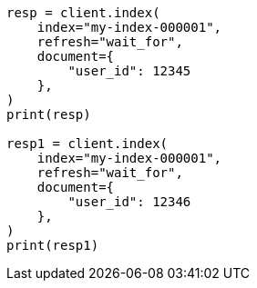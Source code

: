 // This file is autogenerated, DO NOT EDIT
// indices/put-mapping.asciidoc:339

[source, python]
----
resp = client.index(
    index="my-index-000001",
    refresh="wait_for",
    document={
        "user_id": 12345
    },
)
print(resp)

resp1 = client.index(
    index="my-index-000001",
    refresh="wait_for",
    document={
        "user_id": 12346
    },
)
print(resp1)
----
